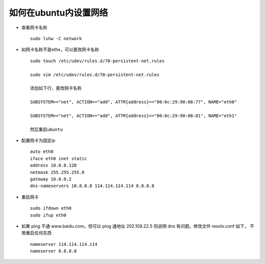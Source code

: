如何在ubuntu内设置网络
==============================

* 查看网卡名称 ::

    sudo lshw -C network

* 如网卡名称不是ethx，可以更改网卡名称 ::

    sudo touch /etc/udev/rules.d/70-persistent-net.rules

    sudo vim /etc/udev/rules.d/70-persistent-net.rules

    添加如下行，更改网卡名称

    SUBSYSTEM=="net", ACTION=="add", ATTR{address}=="00:0c:29:90:08:77", NAME="eth0"

    SUBSYSTEM=="net", ACTION=="add", ATTR{address}=="00:0c:29:90:08:81", NAME="eth1"

    然后重启ubuntu

* 配置网卡为固定ip ::


    auto eth0
    iface eth0 inet static
    address 10.0.0.128
    netmask 255.255.255.0
    gateway 10.0.0.2
    dns-nameservers 10.8.8.8 114.114.114.114 8.8.8.8

* 重启网卡 ::

    sudo ifdown eth0
    sudo ifup eth0

* 如果 ping 不通 www.baidu.com，但可以 ping 通地址 202.108.22.5 则说明 dns 有问题。修改文件 resolv.conf 如下， 不用重启任何东西 ::

    nameserver 114.114.114.114
    nameserver 8.8.8.8
